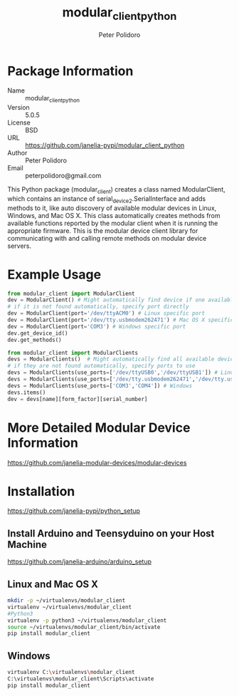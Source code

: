 #+TITLE: modular_client_python
#+AUTHOR: Peter Polidoro
#+EMAIL: peterpolidoro@gmail.com

* Package Information
  - Name :: modular_client_python
  - Version :: 5.0.5
  - License :: BSD
  - URL :: https://github.com/janelia-pypi/modular_client_python
  - Author :: Peter Polidoro
  - Email :: peterpolidoro@gmail.com

  This Python package (modular_client) creates a class named
  ModularClient, which contains an instance of
  serial_device2.SerialInterface and adds methods to it, like auto
  discovery of available modular devices in Linux, Windows, and Mac OS
  X. This class automatically creates methods from available functions
  reported by the modular client when it is running the appropriate
  firmware. This is the modular device client library for communicating
  with and calling remote methods on modular device servers.

* Example Usage


  #+BEGIN_SRC python
    from modular_client import ModularClient
    dev = ModularClient() # Might automatically find device if one available
    # if it is not found automatically, specify port directly
    dev = ModularClient(port='/dev/ttyACM0') # Linux specific port
    dev = ModularClient(port='/dev/tty.usbmodem262471') # Mac OS X specific port
    dev = ModularClient(port='COM3') # Windows specific port
    dev.get_device_id()
    dev.get_methods()
  #+END_SRC

  #+BEGIN_SRC python
    from modular_client import ModularClients
    devs = ModularClients()  # Might automatically find all available devices
    # if they are not found automatically, specify ports to use
    devs = ModularClients(use_ports=['/dev/ttyUSB0','/dev/ttyUSB1']) # Linux
    devs = ModularClients(use_ports=['/dev/tty.usbmodem262471','/dev/tty.usbmodem262472']) # Mac OS X
    devs = ModularClients(use_ports=['COM3','COM4']) # Windows
    devs.items()
    dev = devs[name][form_factor][serial_number]
  #+END_SRC

* More Detailed Modular Device Information

  [[https://github.com/janelia-modular-devices/modular-devices]]

* Installation

  [[https://github.com/janelia-pypi/python_setup]]

** Install Arduino and Teensyduino on your Host Machine

   [[https://github.com/janelia-arduino/arduino_setup]]

** Linux and Mac OS X

   #+BEGIN_SRC sh
     mkdir -p ~/virtualenvs/modular_client
     virtualenv ~/virtualenvs/modular_client
     #Python3
     virtualenv -p python3 ~/virtualenvs/modular_client
     source ~/virtualenvs/modular_client/bin/activate
     pip install modular_client
   #+END_SRC

** Windows

   #+BEGIN_SRC sh
     virtualenv C:\virtualenvs\modular_client
     C:\virtualenvs\modular_client\Scripts\activate
     pip install modular_client
   #+END_SRC
